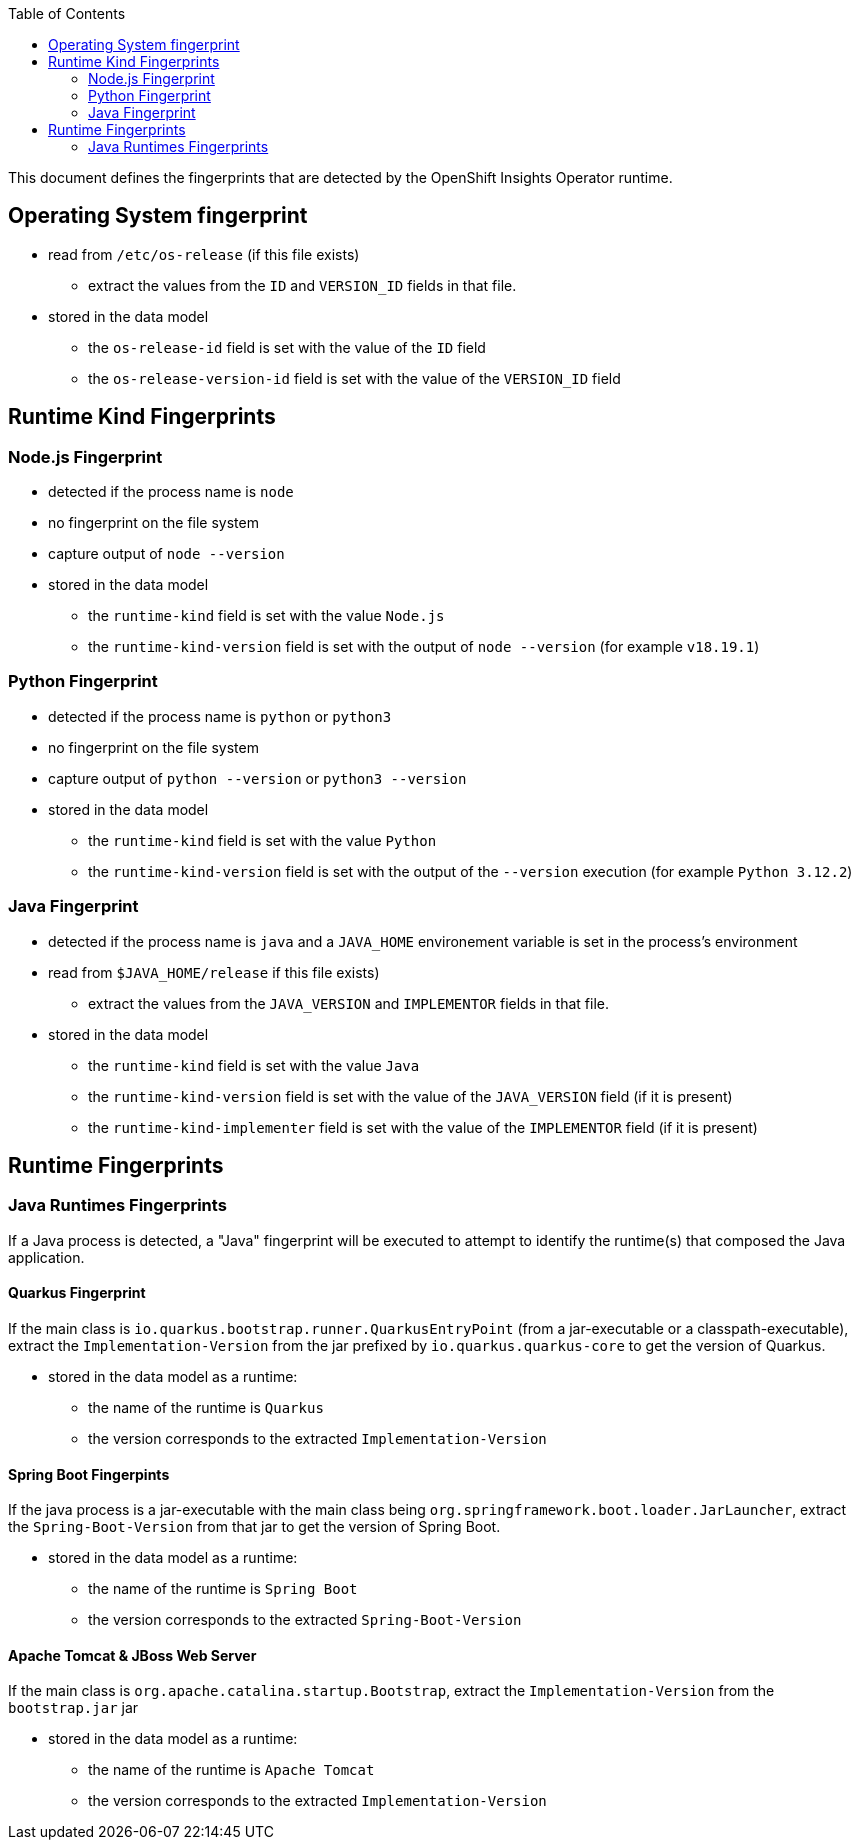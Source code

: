 :toc:

This document defines the fingerprints that are detected by the OpenShift Insights Operator runtime.

## Operating System fingerprint 

* read from `/etc/os-release` (if this file exists)
** extract the values from the `ID` and `VERSION_ID` fields in that file.
* stored in the data model
** the `os-release-id` field is set with the value of the `ID` field
** the `os-release-version-id` field is set with the value of the `VERSION_ID` field

## Runtime Kind Fingerprints

### Node.js Fingerprint

* detected if the process name is `node`
* no fingerprint on the file system
* capture output of `node --version`
* stored in the data model
** the `runtime-kind` field is set with the value `Node.js`
** the `runtime-kind-version` field is set with the output of `node --version` (for example `v18.19.1`)

### Python Fingerprint

* detected if the process name is `python` or `python3`
* no fingerprint on the file system
* capture output of `python --version` or `python3 --version`
* stored in the data model
** the `runtime-kind` field is set with the value `Python`
** the `runtime-kind-version` field is set with the output of the `--version` execution (for example `Python 3.12.2`)

### Java Fingerprint

* detected if the process name is `java` and a `JAVA_HOME` environement variable is set in the process's environment
* read from `$JAVA_HOME/release` if this file exists)
** extract the values from the `JAVA_VERSION` and `IMPLEMENTOR` fields in that file.
* stored in the data model
** the `runtime-kind` field is set with the value `Java`
** the `runtime-kind-version` field is set with the value of the `JAVA_VERSION` field (if it is present)
** the `runtime-kind-implementer` field is set with the value of the `IMPLEMENTOR` field (if it is present)

## Runtime Fingerprints

### Java Runtimes Fingerprints

If a Java process is detected, a "Java" fingerprint will be executed to attempt to identify the runtime(s) that composed the Java application.

#### Quarkus Fingerprint

If the main class is `io.quarkus.bootstrap.runner.QuarkusEntryPoint` (from a jar-executable or a classpath-executable), extract the `Implementation-Version` from the 
jar prefixed by `io.quarkus.quarkus-core` to get the version of Quarkus.

* stored in the data model as a runtime:
** the name of the runtime is `Quarkus`
** the version corresponds to the extracted `Implementation-Version`

#### Spring Boot Fingerpints

If the java process is a jar-executable with the main class being `org.springframework.boot.loader.JarLauncher`, extract the `Spring-Boot-Version` from that 
jar to get the version of Spring Boot.

* stored in the data model as a runtime:
** the name of the runtime is `Spring Boot`
** the version corresponds to the extracted `Spring-Boot-Version`

#### Apache Tomcat & JBoss Web Server

If the main class is `org.apache.catalina.startup.Bootstrap`, extract the `Implementation-Version` from the `bootstrap.jar`
jar 

* stored in the data model as a runtime:
** the name of the runtime is `Apache Tomcat`
** the version corresponds to the extracted `Implementation-Version`

